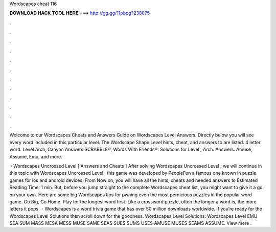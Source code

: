 Wordscapes cheat 116



𝐃𝐎𝐖𝐍𝐋𝐎𝐀𝐃 𝐇𝐀𝐂𝐊 𝐓𝐎𝐎𝐋 𝐇𝐄𝐑𝐄 ===> http://gg.gg/11pbpg?238075



.



.



.



.



.



.



.



.



.



.



.



.

Welcome to our Wordscapes Cheats and Answers Guide on Wordscapes Level Answers. Directly below you will see every word included in this particular level. The Wordscape Shape Level hints, cheat, and answers to are listed. 4 letter word. Level Arch, Canyon Answers SCRABBLE®, Words With Friends®. Solutions for Level , Arch. Answers: Amuse, Assume, Emu, and more.

 · Wordscapes Uncrossed Level [ Answers and Cheats ] After solving Wordscapes Uncrossed Level , we will continue in this topic with Wordscapes Uncrossed Level , this game was developed by PeopleFun a famous one known in puzzle games for ios and android devices. From Now on, you will have all the hints, cheats and needed answers to Estimated Reading Time: 1 min. But, before you jump straight to the complete Wordscapes cheat list, you might want to give it a go on your own. Here are some big Wordscapes tips for pwning even the most pernicious puzzles in the popular word game. Go Big, Go Home. Play for the longest word first. Like a crossword puzzle, often the longer a word is, the more letters it pops.  · Wordscapes is a word trivia game that has over 50 million downloads worldwide. If you’re ready for the Wordscapes Level Solutions then scroll down for the goodness. Wordscapes Level Solutions: Wordscapes Level EMU SEA SUM MASS MESA MESS MUSE SAME SEAS SUES SUMS USES AMUSE MUSES SEAMS ASSUME. View more .

